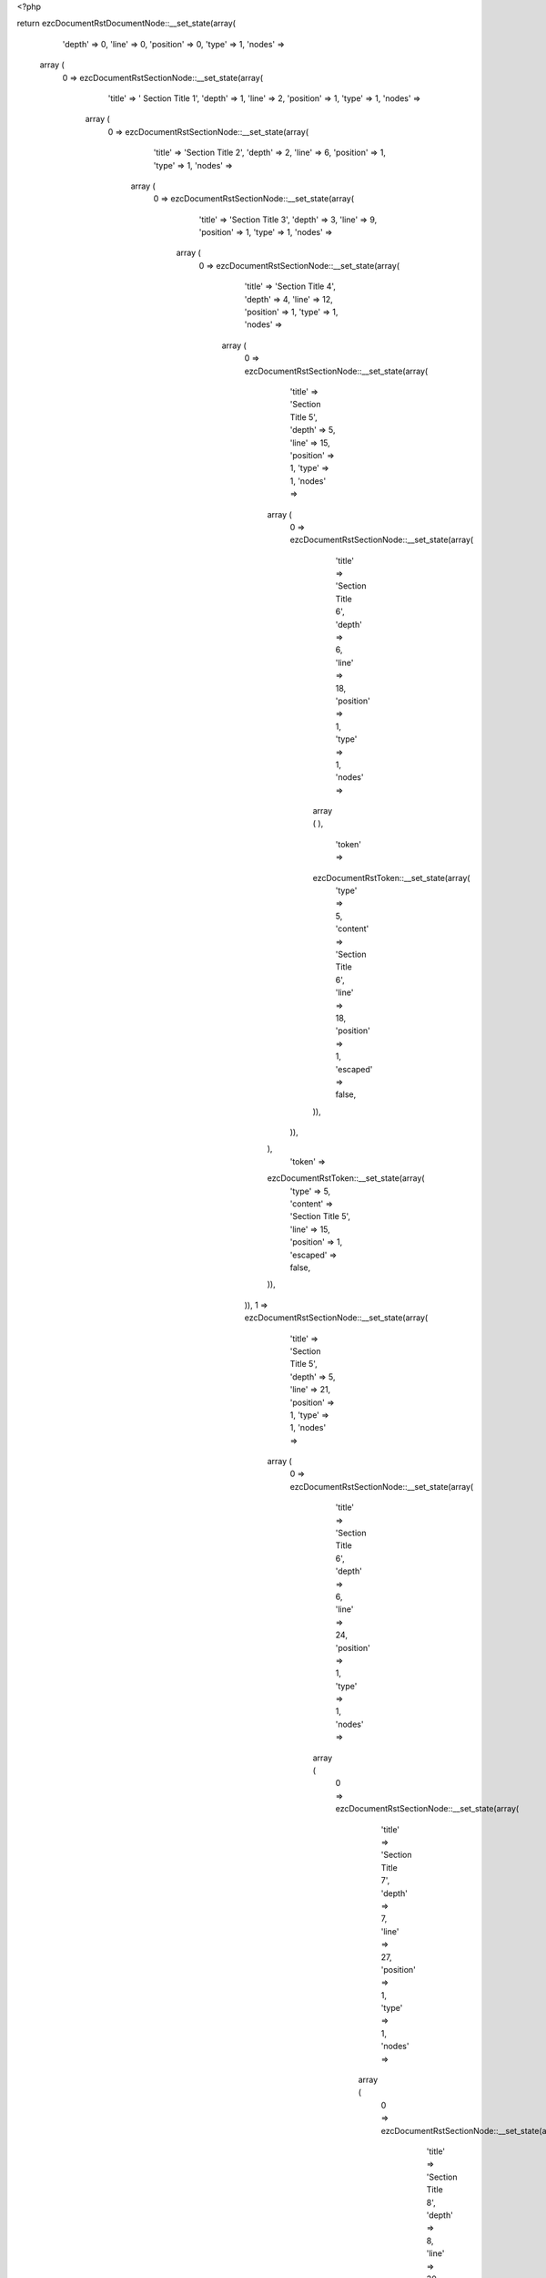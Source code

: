 <?php

return ezcDocumentRstDocumentNode::__set_state(array(
   'depth' => 0,
   'line' => 0,
   'position' => 0,
   'type' => 1,
   'nodes' => 
  array (
    0 => 
    ezcDocumentRstSectionNode::__set_state(array(
       'title' => '  Section Title 1',
       'depth' => 1,
       'line' => 2,
       'position' => 1,
       'type' => 1,
       'nodes' => 
      array (
        0 => 
        ezcDocumentRstSectionNode::__set_state(array(
           'title' => 'Section Title 2',
           'depth' => 2,
           'line' => 6,
           'position' => 1,
           'type' => 1,
           'nodes' => 
          array (
            0 => 
            ezcDocumentRstSectionNode::__set_state(array(
               'title' => 'Section Title 3',
               'depth' => 3,
               'line' => 9,
               'position' => 1,
               'type' => 1,
               'nodes' => 
              array (
                0 => 
                ezcDocumentRstSectionNode::__set_state(array(
                   'title' => 'Section Title 4',
                   'depth' => 4,
                   'line' => 12,
                   'position' => 1,
                   'type' => 1,
                   'nodes' => 
                  array (
                    0 => 
                    ezcDocumentRstSectionNode::__set_state(array(
                       'title' => 'Section Title 5',
                       'depth' => 5,
                       'line' => 15,
                       'position' => 1,
                       'type' => 1,
                       'nodes' => 
                      array (
                        0 => 
                        ezcDocumentRstSectionNode::__set_state(array(
                           'title' => 'Section Title 6',
                           'depth' => 6,
                           'line' => 18,
                           'position' => 1,
                           'type' => 1,
                           'nodes' => 
                          array (
                          ),
                           'token' => 
                          ezcDocumentRstToken::__set_state(array(
                             'type' => 5,
                             'content' => 'Section Title 6',
                             'line' => 18,
                             'position' => 1,
                             'escaped' => false,
                          )),
                        )),
                      ),
                       'token' => 
                      ezcDocumentRstToken::__set_state(array(
                         'type' => 5,
                         'content' => 'Section Title 5',
                         'line' => 15,
                         'position' => 1,
                         'escaped' => false,
                      )),
                    )),
                    1 => 
                    ezcDocumentRstSectionNode::__set_state(array(
                       'title' => 'Section Title 5',
                       'depth' => 5,
                       'line' => 21,
                       'position' => 1,
                       'type' => 1,
                       'nodes' => 
                      array (
                        0 => 
                        ezcDocumentRstSectionNode::__set_state(array(
                           'title' => 'Section Title 6',
                           'depth' => 6,
                           'line' => 24,
                           'position' => 1,
                           'type' => 1,
                           'nodes' => 
                          array (
                            0 => 
                            ezcDocumentRstSectionNode::__set_state(array(
                               'title' => 'Section Title 7',
                               'depth' => 7,
                               'line' => 27,
                               'position' => 1,
                               'type' => 1,
                               'nodes' => 
                              array (
                                0 => 
                                ezcDocumentRstSectionNode::__set_state(array(
                                   'title' => 'Section Title 8',
                                   'depth' => 8,
                                   'line' => 30,
                                   'position' => 1,
                                   'type' => 1,
                                   'nodes' => 
                                  array (
                                  ),
                                   'token' => 
                                  ezcDocumentRstToken::__set_state(array(
                                     'type' => 5,
                                     'content' => 'Section Title 8',
                                     'line' => 30,
                                     'position' => 1,
                                     'escaped' => false,
                                  )),
                                )),
                              ),
                               'token' => 
                              ezcDocumentRstToken::__set_state(array(
                                 'type' => 5,
                                 'content' => 'Section Title 7',
                                 'line' => 27,
                                 'position' => 1,
                                 'escaped' => false,
                              )),
                            )),
                            1 => 
                            ezcDocumentRstSectionNode::__set_state(array(
                               'title' => 'Section Title 7',
                               'depth' => 7,
                               'line' => 33,
                               'position' => 1,
                               'type' => 1,
                               'nodes' => 
                              array (
                                0 => 
                                ezcDocumentRstSectionNode::__set_state(array(
                                   'title' => 'Section Title 8',
                                   'depth' => 8,
                                   'line' => 36,
                                   'position' => 1,
                                   'type' => 1,
                                   'nodes' => 
                                  array (
                                    0 => 
                                    ezcDocumentRstSectionNode::__set_state(array(
                                       'title' => 'Section Title 9',
                                       'depth' => 9,
                                       'line' => 39,
                                       'position' => 1,
                                       'type' => 1,
                                       'nodes' => 
                                      array (
                                        0 => 
                                        ezcDocumentRstSectionNode::__set_state(array(
                                           'title' => 'Section Title 10',
                                           'depth' => 10,
                                           'line' => 42,
                                           'position' => 1,
                                           'type' => 1,
                                           'nodes' => 
                                          array (
                                            0 => 
                                            ezcDocumentRstSectionNode::__set_state(array(
                                               'title' => 'Section Title 11',
                                               'depth' => 11,
                                               'line' => 45,
                                               'position' => 1,
                                               'type' => 1,
                                               'nodes' => 
                                              array (
                                              ),
                                               'token' => 
                                              ezcDocumentRstToken::__set_state(array(
                                                 'type' => 5,
                                                 'content' => 'Section Title 11',
                                                 'line' => 45,
                                                 'position' => 1,
                                                 'escaped' => false,
                                              )),
                                            )),
                                          ),
                                           'token' => 
                                          ezcDocumentRstToken::__set_state(array(
                                             'type' => 5,
                                             'content' => 'Section Title 10',
                                             'line' => 42,
                                             'position' => 1,
                                             'escaped' => false,
                                          )),
                                        )),
                                      ),
                                       'token' => 
                                      ezcDocumentRstToken::__set_state(array(
                                         'type' => 5,
                                         'content' => 'Section Title 9',
                                         'line' => 39,
                                         'position' => 1,
                                         'escaped' => false,
                                      )),
                                    )),
                                  ),
                                   'token' => 
                                  ezcDocumentRstToken::__set_state(array(
                                     'type' => 5,
                                     'content' => 'Section Title 8',
                                     'line' => 36,
                                     'position' => 1,
                                     'escaped' => false,
                                  )),
                                )),
                              ),
                               'token' => 
                              ezcDocumentRstToken::__set_state(array(
                                 'type' => 5,
                                 'content' => 'Section Title 7',
                                 'line' => 33,
                                 'position' => 1,
                                 'escaped' => false,
                              )),
                            )),
                          ),
                           'token' => 
                          ezcDocumentRstToken::__set_state(array(
                             'type' => 5,
                             'content' => 'Section Title 6',
                             'line' => 24,
                             'position' => 1,
                             'escaped' => false,
                          )),
                        )),
                      ),
                       'token' => 
                      ezcDocumentRstToken::__set_state(array(
                         'type' => 5,
                         'content' => 'Section Title 5',
                         'line' => 21,
                         'position' => 1,
                         'escaped' => false,
                      )),
                    )),
                  ),
                   'token' => 
                  ezcDocumentRstToken::__set_state(array(
                     'type' => 5,
                     'content' => 'Section Title 4',
                     'line' => 12,
                     'position' => 1,
                     'escaped' => false,
                  )),
                )),
              ),
               'token' => 
              ezcDocumentRstToken::__set_state(array(
                 'type' => 5,
                 'content' => 'Section Title 3',
                 'line' => 9,
                 'position' => 1,
                 'escaped' => false,
              )),
            )),
            1 => 
            ezcDocumentRstSectionNode::__set_state(array(
               'title' => 'Section Title 3',
               'depth' => 3,
               'line' => 48,
               'position' => 1,
               'type' => 1,
               'nodes' => 
              array (
                0 => 
                ezcDocumentRstSectionNode::__set_state(array(
                   'title' => 'Section Title 4',
                   'depth' => 4,
                   'line' => 51,
                   'position' => 1,
                   'type' => 1,
                   'nodes' => 
                  array (
                    0 => 
                    ezcDocumentRstSectionNode::__set_state(array(
                       'title' => 'Section Title 5',
                       'depth' => 5,
                       'line' => 54,
                       'position' => 1,
                       'type' => 1,
                       'nodes' => 
                      array (
                      ),
                       'token' => 
                      ezcDocumentRstToken::__set_state(array(
                         'type' => 5,
                         'content' => 'Section Title 5',
                         'line' => 54,
                         'position' => 1,
                         'escaped' => false,
                      )),
                    )),
                  ),
                   'token' => 
                  ezcDocumentRstToken::__set_state(array(
                     'type' => 5,
                     'content' => 'Section Title 4',
                     'line' => 51,
                     'position' => 1,
                     'escaped' => false,
                  )),
                )),
              ),
               'token' => 
              ezcDocumentRstToken::__set_state(array(
                 'type' => 5,
                 'content' => 'Section Title 3',
                 'line' => 48,
                 'position' => 1,
                 'escaped' => false,
              )),
            )),
          ),
           'token' => 
          ezcDocumentRstToken::__set_state(array(
             'type' => 5,
             'content' => 'Section Title 2',
             'line' => 6,
             'position' => 1,
             'escaped' => false,
          )),
        )),
      ),
       'token' => 
      ezcDocumentRstToken::__set_state(array(
         'type' => 1,
         'content' => '  Section Title 1',
         'line' => 2,
         'position' => 1,
         'escaped' => false,
      )),
    )),
  ),
   'token' => NULL,
));

